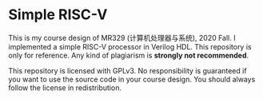 * Simple RISC-V
  This is my course design of MR329 (计算机处理器与系统), 2020 Fall. I
  implemented a simple RISC-V processor in Verilog HDL. This
  repository is only for reference. Any kind of plagiarism is *strongly
  not recommended*.

  This repository is licensed with GPLv3. No responsibility is
  guaranteed if you want to use the source code in your course
  design. You should always follow the license in redistribution.
